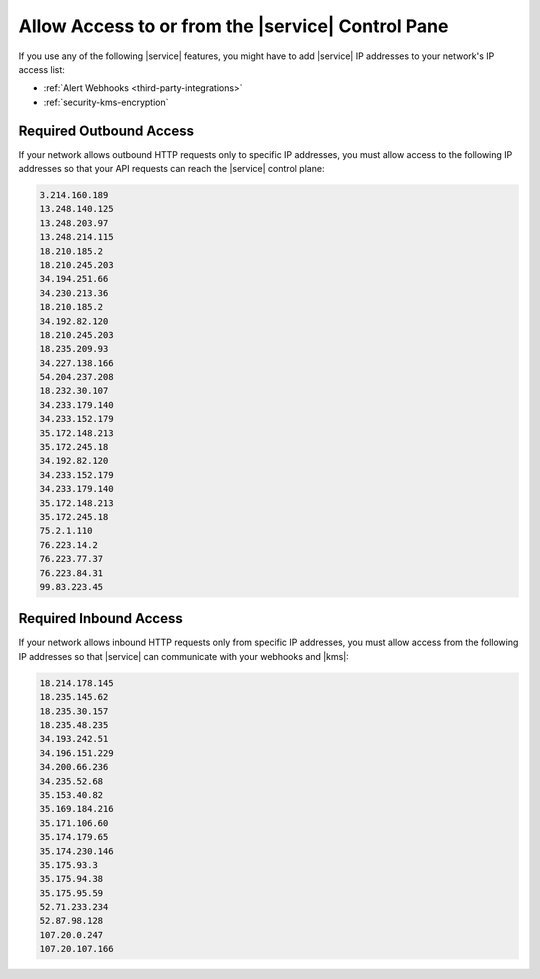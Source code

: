 .. _atlas-add-inbound-ips:

Allow Access to or from the |service| Control Pane
~~~~~~~~~~~~~~~~~~~~~~~~~~~~~~~~~~~~~~~~~~~~~~~~~~

If you use any of the following |service| features, you might have to
add |service| IP addresses to your network's IP access list:

- :ref:`Alert Webhooks <third-party-integrations>`
- :ref:`security-kms-encryption`

Required Outbound Access
````````````````````````

If your network allows outbound HTTP requests only to specific IP
addresses, you must allow access to the following IP addresses so that
your API requests can reach the |service| control plane:

.. code-block:: none

   3.214.160.189
   13.248.140.125
   13.248.203.97
   13.248.214.115
   18.210.185.2
   18.210.245.203
   34.194.251.66
   34.230.213.36
   18.210.185.2
   34.192.82.120
   18.210.245.203
   18.235.209.93
   34.227.138.166
   54.204.237.208
   18.232.30.107
   34.233.179.140
   34.233.152.179
   35.172.148.213
   35.172.245.18
   34.192.82.120
   34.233.152.179
   34.233.179.140
   35.172.148.213
   35.172.245.18
   75.2.1.110
   76.223.14.2
   76.223.77.37
   76.223.84.31
   99.83.223.45

Required Inbound Access
```````````````````````

If your network allows inbound HTTP requests only from specific IP
addresses, you must allow access from the following IP addresses so that
|service| can communicate with your webhooks and |kms|:

.. code-block:: none

   18.214.178.145
   18.235.145.62
   18.235.30.157
   18.235.48.235
   34.193.242.51
   34.196.151.229
   34.200.66.236
   34.235.52.68
   35.153.40.82
   35.169.184.216
   35.171.106.60
   35.174.179.65
   35.174.230.146
   35.175.93.3
   35.175.94.38
   35.175.95.59
   52.71.233.234
   52.87.98.128
   107.20.0.247
   107.20.107.166
